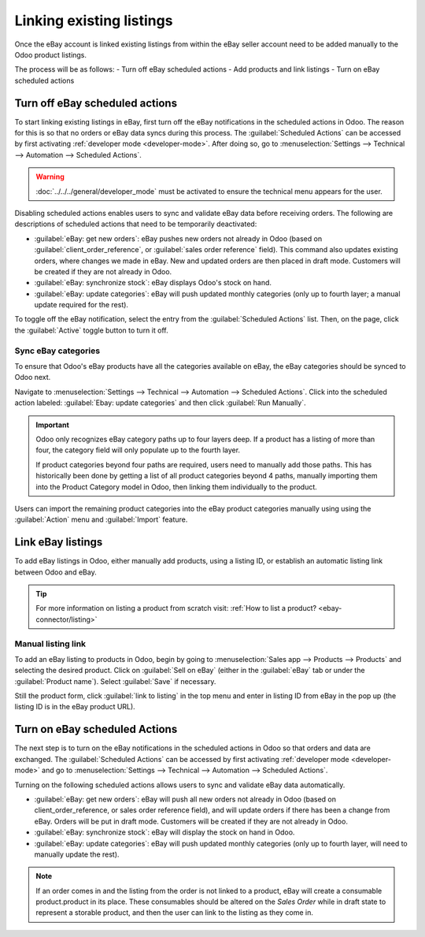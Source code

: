 =========================
Linking existing listings
=========================

Once the eBay account is linked existing listings from within the eBay seller account need to be
added manually to the Odoo product listings.

The process will be as follows:
- Turn off eBay scheduled actions
- Add products and link listings
- Turn on eBay scheduled actions

.. seealso::
   To learn more about the eBay connector visit these pages as well:

   - :doc:`setup`
   - :doc:`manage`
   - :doc:`troubleshooting`

Turn off eBay scheduled actions
===============================

To start linking existing listings in eBay, first turn off the eBay notifications in the scheduled
actions in Odoo. The reason for this is so that no orders or eBay data syncs during this process.
The :guilabel:`Scheduled Actions` can be accessed by first activating
:ref:`developer mode <developer-mode>`. After doing so, go to :menuselection:`Settings --> Technical
--> Automation --> Scheduled Actions`.

.. warning::
  :doc:`../../../general/developer_mode` must be activated to ensure the technical menu appears for
  the user.

Disabling scheduled actions enables users to sync and validate eBay data before receiving orders.
The following are descriptions of scheduled actions that need to be temporarily deactivated:

- :guilabel:`eBay: get new orders`: eBay pushes new orders not already in Odoo (based on
  :guilabel:`client_order_reference`, or :guilabel:`sales order reference` field). This command
  also updates existing orders, where changes we made in eBay. New and updated orders are then
  placed in draft mode. Customers will be created if they are not already in Odoo.
- :guilabel:`eBay: synchronize stock`: eBay displays Odoo's stock on hand.
- :guilabel:`eBay: update categories`: eBay will push updated monthly categories (only up to fourth
  layer; a manual update required for the rest).

To toggle off the eBay notification, select the entry from the :guilabel:`Scheduled Actions` list.
Then, on the page, click the :guilabel:`Active` toggle button to turn it off.

Sync eBay categories
--------------------

To ensure that Odoo's eBay products have all the categories available on eBay, the eBay categories
should be synced to Odoo next.

Navigate to :menuselection:`Settings --> Technical --> Automation --> Scheduled Actions`. Click into
the scheduled action labeled: :guilabel:`Ebay: update categories` and then click :guilabel:`Run
Manually`.

.. important::
   Odoo only recognizes eBay category paths up to four layers deep. If a product has a listing of
   more than four, the category field will only populate up to the fourth layer.

   If product categories beyond four paths are required, users need to manually add those paths.
   This has historically been done by getting a list of all product categories beyond 4 paths,
   manually importing them into the Product Category model in Odoo, then linking them individually
   to the product.

Users can import the remaining product categories into the eBay product categories manually using
using the :guilabel:`Action` menu and :guilabel:`Import` feature.

Link eBay listings
==================

To add eBay listings in Odoo, either manually add products, using a listing ID, or establish an
automatic listing link between Odoo and eBay.

.. tip::
   For more information on listing a product from scratch visit: :ref:`How to list a product?
   <ebay-connector/listing>`

Manual listing link
-------------------

To add an eBay listing to products in Odoo, begin by going to :menuselection:`Sales app --> Products
--> Products` and selecting the desired product. Click on :guilabel:`Sell on eBay` (either in the
:guilabel:`eBay` tab or under the :guilabel:`Product name`). Select :guilabel:`Save` if necessary.

Still the product form, click :guilabel:`link to listing` in the top menu and enter in listing ID
from eBay in the pop up (the listing ID is in the eBay product URL).

.. example::
   An example URL would be as such:
   `www.ebay.com/itm/272222656444?hash=item3f61bc17bb:g:vJ0AAOSwslJizv8u`. The listing ID is
   `272222656444` in this case. Once the listing ID has been entered the eBay listing information
   will sync into Odoo.

Turn on eBay scheduled Actions
==============================

The next step is to turn on the eBay notifications in the scheduled actions in Odoo so that orders
and data are exchanged. The :guilabel:`Scheduled Actions` can be accessed by first activating
:ref:`developer mode <developer-mode>` and go to :menuselection:`Settings --> Technical -->
Automation --> Scheduled Actions`.

Turning on the following scheduled actions allows users to sync and validate eBay data
automatically.

- :guilabel:`eBay: get new orders`: eBay will push all new orders not already in Odoo (based on
  client_order_reference, or sales order reference field), and will update orders if there has been
  a change from eBay. Orders will be put in draft mode. Customers will be created if they are not
  already in Odoo.
- :guilabel:`eBay: synchronize stock`: eBay will display the stock on hand in Odoo.
- :guilabel:`eBay: update categories`: eBay will push updated monthly categories (only up to fourth
  layer, will need to manually update the rest).

.. note::
   If an order comes in and the listing from the order is not linked to a product, eBay will create
   a consumable product.product in its place. These consumables should be altered on the
   *Sales Order* while in draft state to represent a storable product, and then the user can link to
   the listing as they come in.

.. seealso::
   - :doc:`/applications/sales/sales/ebay_connector/manage`
   - :doc:`/applications/sales/sales/ebay_connector/troubleshooting`
   - :doc:`/applications/sales/sales/ebay_connector/setup`
